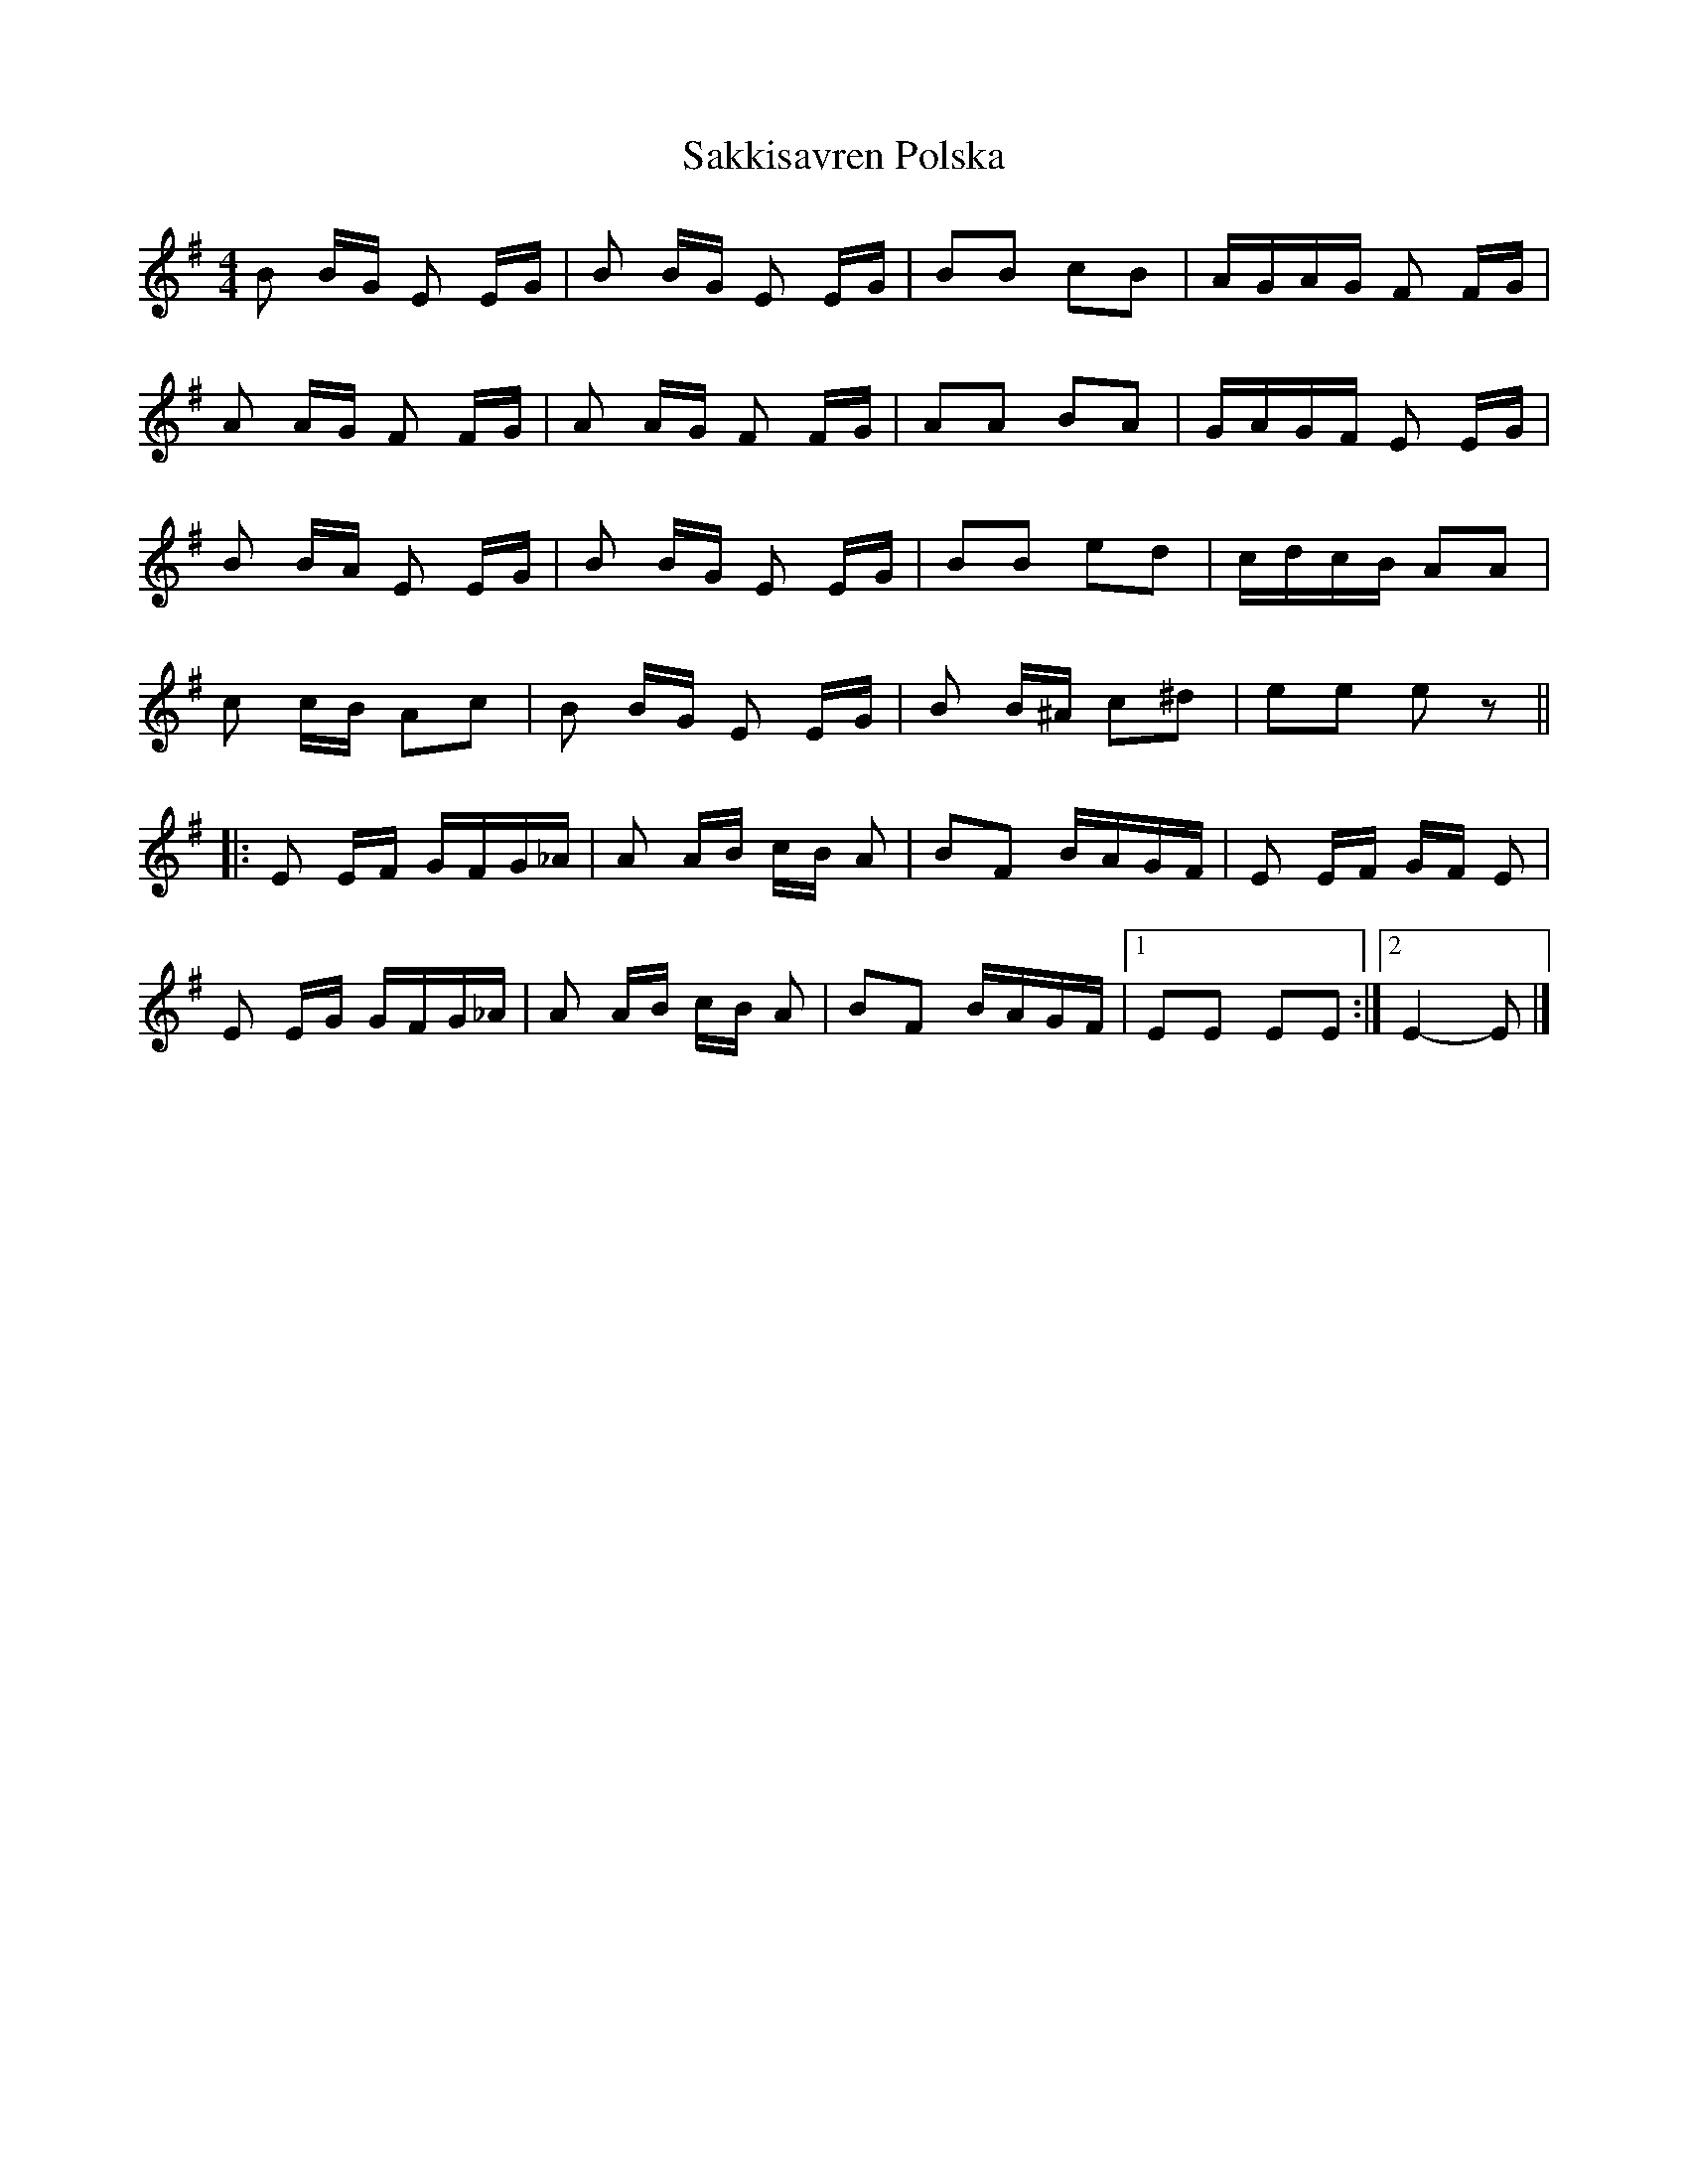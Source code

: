 X: 3
T: Sakkisavren Polska
Z: ceolachan
S: https://thesession.org/tunes/8986#setting19814
R: reel
M: 4/4
L: 1/8
K: Emin
B B/G/ E E/G/ | B B/G/ E E/G/ | BB cB | A/G/A/G/ F F/G/ |A A/G/ F F/G/ | A A/G/ F F/G/ | AA BA | G/A/G/F/ E E/G/ |B B/A/ E E/G/ | B B/G/ E E/G/ | BB ed | c/d/c/B/ AA |c c/B/ Ac | B B/G/ E E/G/ | B B/^A/ c^d | ee ez |||: E E/F/ G/F/G/_A/ | A A/B/ c/B/ A | BF B/A/G/F/ | E E/F/ G/F/ E |E E/G/ G/F/G/_A/ | A A/B/ c/B/ A | BF B/A/G/F/ |[1 EE EE :|[2 E2- E |]
